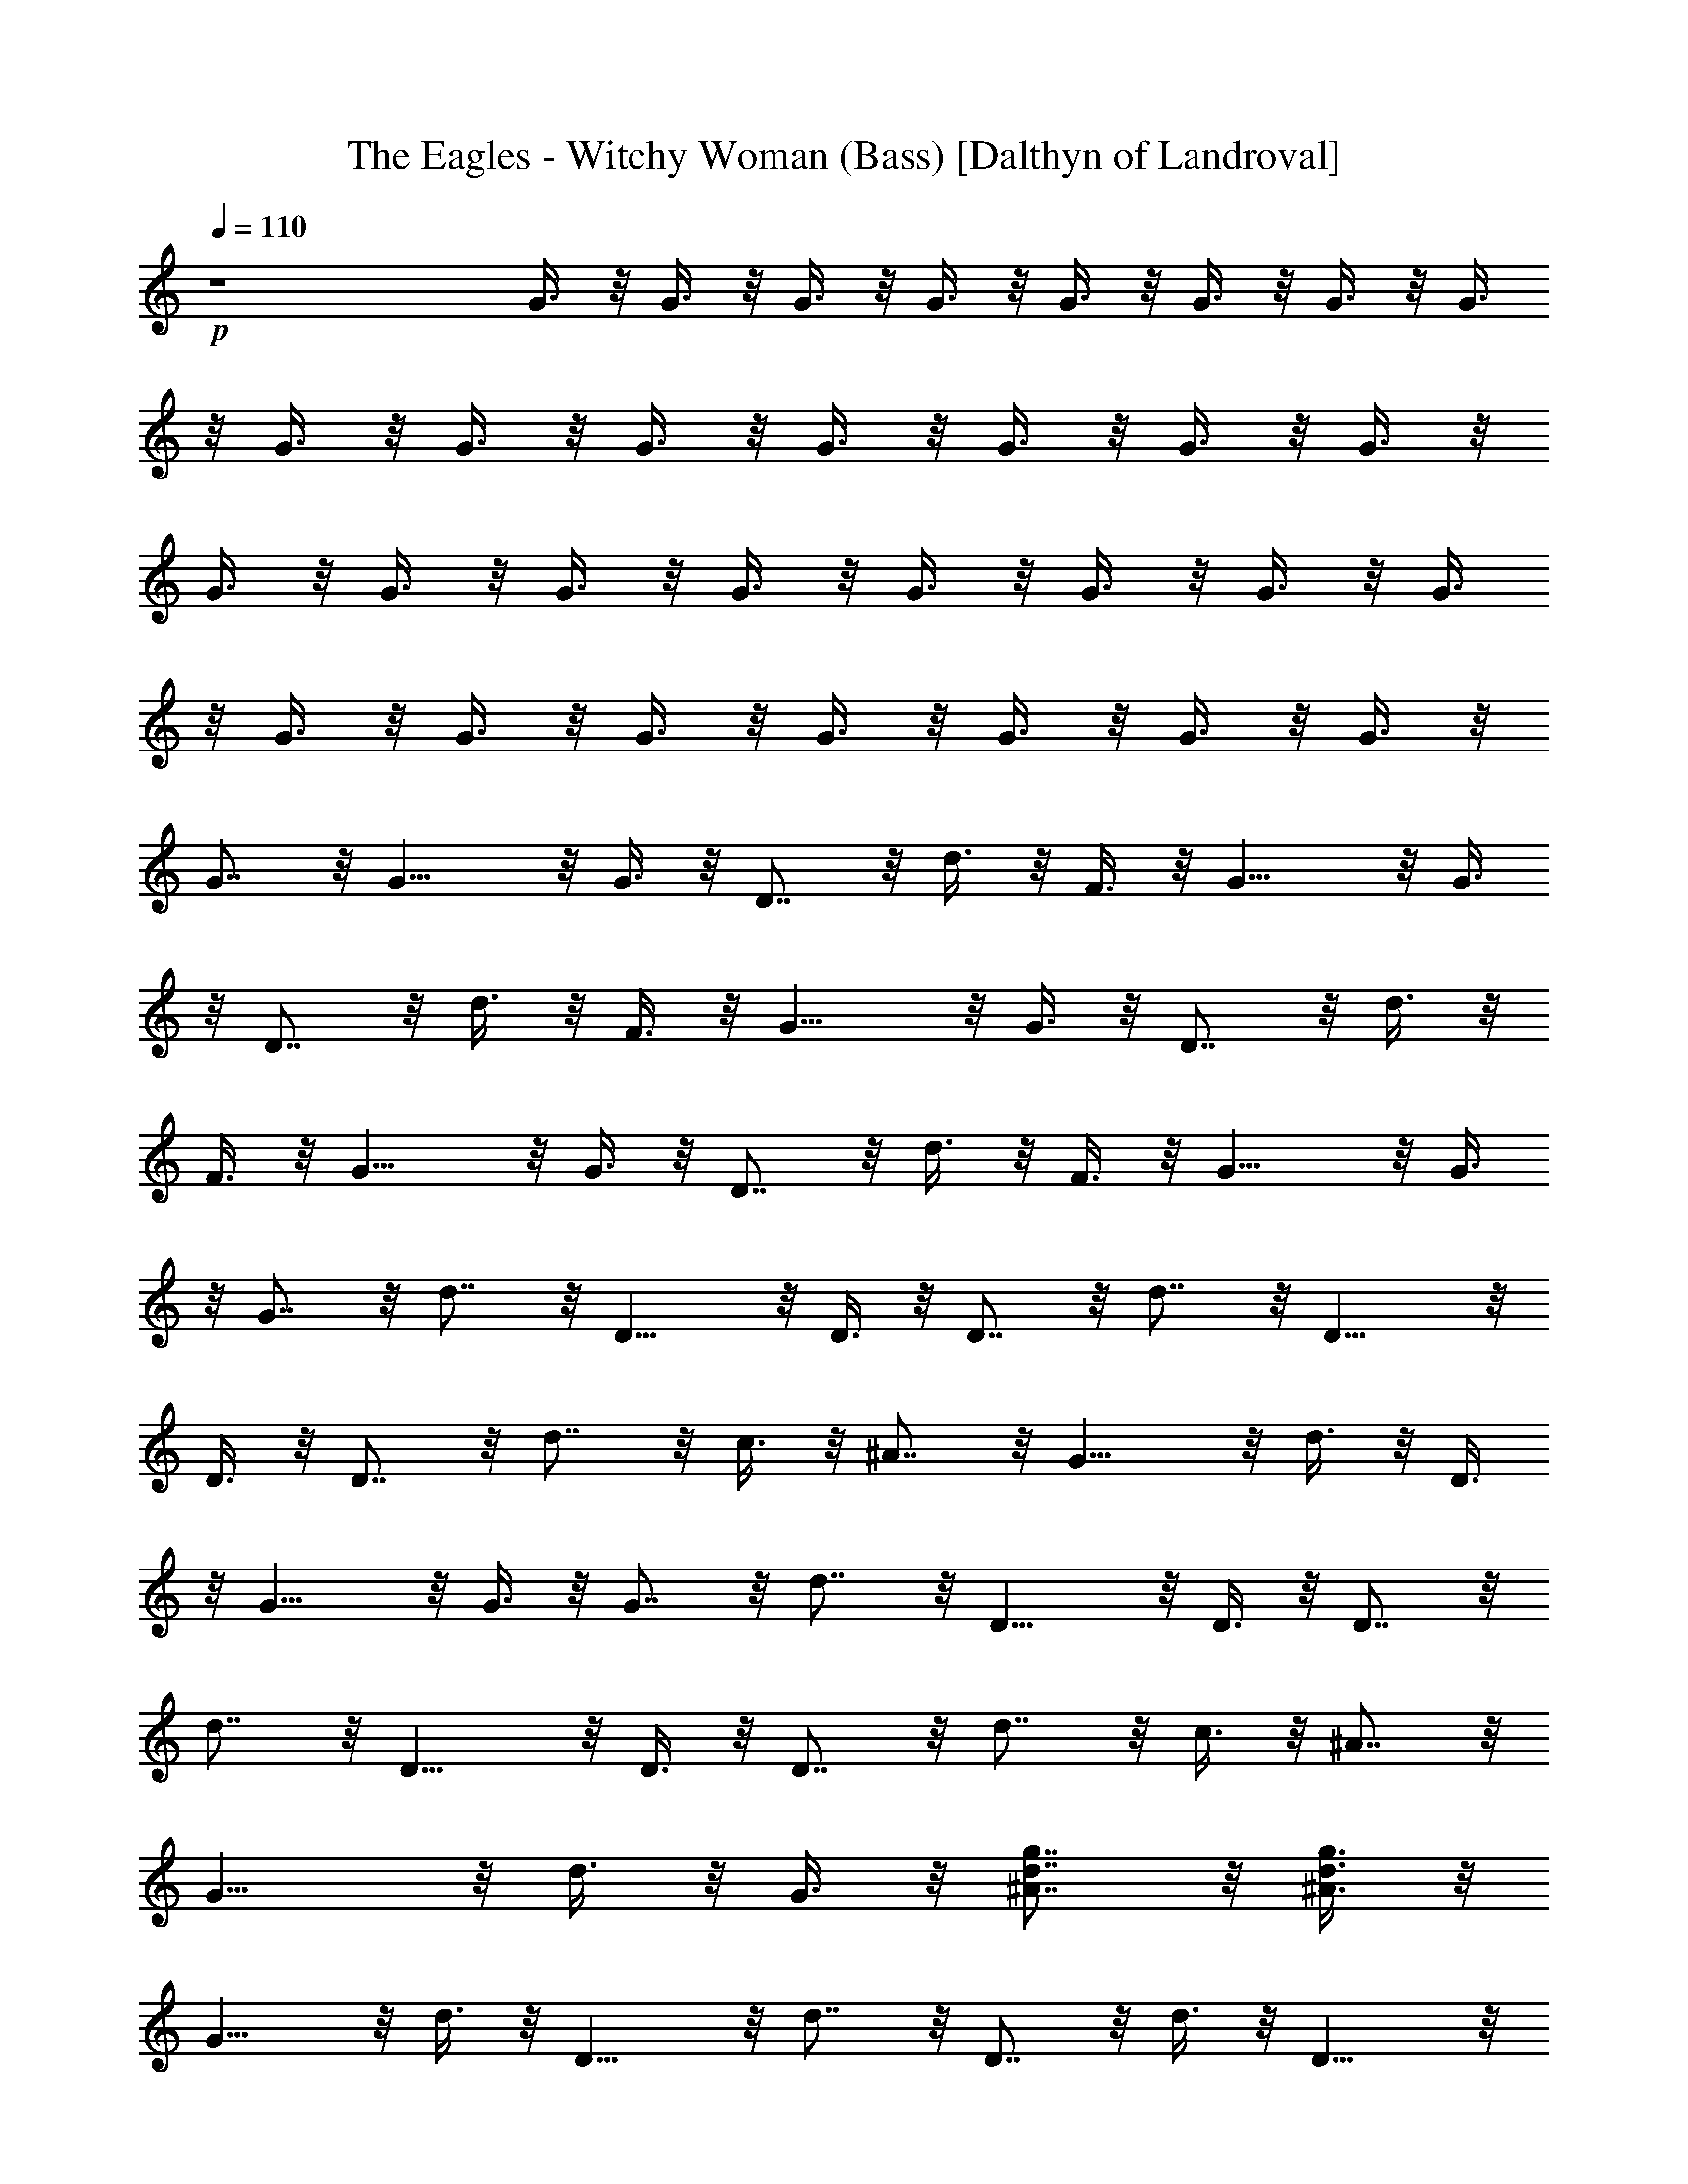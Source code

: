 X:1
T:The Eagles - Witchy Woman (Bass) [Dalthyn of Landroval]
L:1/4
Q:110
K:C
+p+
z4 G3/8 z/8 G3/8 z/8 G3/8 z/8 G3/8 z/8 G3/8 z/8 G3/8 z/8 G3/8 z/8 G3/8
z/8 G3/8 z/8 G3/8 z/8 G3/8 z/8 G3/8 z/8 G3/8 z/8 G3/8 z/8 G3/8 z/8
G3/8 z/8 G3/8 z/8 G3/8 z/8 G3/8 z/8 G3/8 z/8 G3/8 z/8 G3/8 z/8 G3/8
z/8 G3/8 z/8 G3/8 z/8 G3/8 z/8 G3/8 z/8 G3/8 z/8 G3/8 z/8 G3/8 z/8
G7/8 z/8 G11/8 z/8 G3/8 z/8 D7/8 z/8 d3/8 z/8 F3/8 z/8 G11/8 z/8 G3/8
z/8 D7/8 z/8 d3/8 z/8 F3/8 z/8 G11/8 z/8 G3/8 z/8 D7/8 z/8 d3/8 z/8
F3/8 z/8 G11/8 z/8 G3/8 z/8 D7/8 z/8 d3/8 z/8 F3/8 z/8 G11/8 z/8 G3/8
z/8 G7/8 z/8 d7/8 z/8 D11/8 z/8 D3/8 z/8 D7/8 z/8 d7/8 z/8 D11/8 z/8
D3/8 z/8 D7/8 z/8 d7/8 z/8 c3/8 z/8 ^A7/8 z/8 G11/8 z/8 d3/8 z/8 D3/8
z/8 G11/8 z/8 G3/8 z/8 G7/8 z/8 d7/8 z/8 D11/8 z/8 D3/8 z/8 D7/8 z/8
d7/8 z/8 D11/8 z/8 D3/8 z/8 D7/8 z/8 d7/8 z/8 c3/8 z/8 ^A7/8 z/8
G11/8 z/8 d3/8 z/8 G3/8 z/8 [g7/8d7/8^A7/8] z/8 [g3/8d3/8^A3/8] z/8
G11/8 z/8 d3/8 z/8 D11/8 z/8 d7/8 z/8 D7/8 z/8 d3/8 z/8 D11/8 z/8
d3/8 z/8 D11/8 z/8 d7/8 z/8 c3/8 z/8 ^A7/8 z/8 G11/8 z/8 d3/8 z/8
G3/8 z/8 [g7/8d7/8^A7/8] z/8 [g3/8d3/8^A3/8] z/8 G11/8 z/8 d3/8 z/8
D11/8 z/8 d7/8 z/8 D7/8 z/8 d3/8 z/8 D11/8 z/8 d3/8 z/8 D11/8 z/8
d7/8 z/8 c3/8 z/8 ^A7/8 z/8 G19/8 z/8 ^A15/8 z/8 G11/8 z/8 D3/8 z/8
F3/8 z/8 D7/8 z/8 D7/8 z/8 D7/8 z/8 D3/8 z/8 F3/8 z/8 D3/8 z/8 C3/8
z/8 D7/8 z/8 C3/8 z/8 ^A,3/8 z/8 C7/8 z/8 ^A,3/8 z/8 G,3/8 z/8 G,11/8
z/8 G7/8 z/8 G11/8 z/8 G3/8 z/8 G3/8 z/8 G7/8 z/8 d3/8 z/8 D11/8 z/8
D3/8 z/8 D3/8 z/8 D7/8 z/8 D3/8 z/8 D11/8 z/8 D3/8 z/8 D3/8 z/8 D7/8
z/8 d3/8 z/8 c3/8 z/8 ^A7/8 z/8 G11/8 z/8 d7/8 z/8 G11/8 z/8 G3/8 z/8
G3/8 z/8 G7/8 z/8 d3/8 z/8 D11/8 z/8 D3/8 z/8 D3/8 z/8 D7/8 z/8 D3/8
z/8 D11/8 z/8 D3/8 z/8 D3/8 z/8 D7/8 z/8 d3/8 z/8 c3/8 z/8 ^A7/8 z/8
G11/8 z/8 d3/8 z/8 G3/8 z/8 [g7/8d7/8^A7/8] z/8 [g3/8d3/8^A3/8] z/8
G11/8 z/8 d3/8 z/8 D11/8 z/8 d7/8 z/8 D7/8 z/8 d3/8 z/8 D11/8 z/8
d3/8 z/8 D11/8 z/8 d7/8 z/8 c3/8 z/8 ^A7/8 z/8 G11/8 z/8 d3/8 z/8
G3/8 z/8 [g7/8d7/8^A7/8] z/8 [g3/8d3/8^A3/8] z/8 G11/8 z/8 d3/8 z/8
D11/8 z/8 d7/8 z/8 D7/8 z/8 d3/8 z/8 D11/8 z/8 d3/8 z/8 D11/8 z/8
d7/8 z/8 c3/8 z/8 ^A7/8 z/8 G19/8 z/8 ^A15/8 z/8 G11/8 z/8 D3/8 z/8
F3/8 z/8 D7/8 z/8 D7/8 z/8 D7/8 z/8 D3/8 z/8 F3/8 z/8 D3/8 z/8 C3/8
z/8 D7/8 z/8 C3/8 z/8 ^A,3/8 z/8 C3/8 z/8 C3/8 z/8 ^A,3/8 z/8 G,3/8
z/8 G,3/8 z/8 G,7/8 z9/8 G3/8 z/8 G3/8 z/8 G3/8 z/8 G3/8 z/8 G3/8 z/8
G3/8 z/8 G3/8 z/8 G3/8 z/8 D3/8 z/8 D3/8 z/8 D3/8 z/8 D3/8 z/8 D3/8
z/8 D3/8 z/8 D3/8 z/8 D3/8 z/8 D3/8 z/8 D3/8 z/8 D3/8 z/8 D3/8 z/8
D3/8 z/8 D3/8 z/8 D3/8 z/8 D3/8 z/8 G3/8 z/8 G3/8 z/8 G3/8 z/8 G3/8
z/8 G3/8 z/8 G3/8 z/8 G3/8 z/8 G3/8 z/8 G3/8 z/8 G3/8 z/8 G3/8 z/8
G3/8 z/8 G3/8 z/8 G3/8 z/8 G3/8 z/8 G3/8 z/8 D3/8 z/8 D3/8 z/8 D3/8
z/8 D3/8 z/8 D3/8 z/8 D3/8 z/8 D3/8 z/8 D3/8 z/8 D3/8 z/8 D3/8 z/8
D3/8 z/8 D3/8 z/8 D3/8 z/8 D3/8 z/8 D3/8 z/8 D3/8 z/8 G3/8 z/8 G3/8
z/8 G3/8 z/8 G3/8 z/8 G3/8 z/8 G3/8 z/8 G7/8 z/8 G7/8 z9/8 D3/8 z/8
D7/8 z/8 D3/8 z/8 G7/8 z9/8 D3/8 z/8 D7/8 z/8 D3/8 z/8 [c15/8C15/8]
z/8 [^A15/8^A,15/8] z/8 [G,7/8G7/8] z/8 G3/8 z/8 ^C/8 z/8 D/8 z/8 F/8
z/8 D/8 z/8 F7/8 z/8 G3/8 z/8 G7/8 z9/8 D3/8 z/8 D7/8 z/8 D3/8 z/8
G7/8 z9/8 D3/8 z/8 D7/8 z/8 D3/8 z/8 [^A,15/8^A15/8] z/8
[c15/8=C15/8] z/8 [G,7/8G7/8] z/8 g3/8 z/8 ^c/8 z/8 d/8 z/8 f3/8 z/8
d3/8 z/8 f3/8 z/8 d3/8 z/8 [g7/8d7/8^A7/8] z/8 [g3/8d3/8^A3/8] z/8
G11/8 z/8 d3/8 z/8 D11/8 z/8 d7/8 z/8 D7/8 z/8 d3/8 z/8 D11/8 z/8
d3/8 z/8 D11/8 z/8 d7/8 z/8 =c3/8 z/8 ^A7/8 z/8 G11/8 z/8 d3/8 z/8
G3/8 z/8 [g7/8d7/8^A7/8] z/8 [g3/8d3/8^A3/8] z/8 G11/8 z/8 d3/8 z/8
D11/8 z/8 d7/8 z/8 D7/8 z/8 d3/8 z/8 D11/8 z/8 d3/8 z/8 D11/8 z/8
d7/8 z/8 c3/8 z/8 ^A7/8 z/8 G19/8 z/8 F3/8 z/8 D3/8 z/8 C3/8 z/8 D7/8
z/8 C3/8 z/8 ^A,3/8 z/8 C7/8 z/8 ^A,3/8 z/8 [F7/8C7/8F,7/8] z/8
[G15/8D15/8G,15/8] 